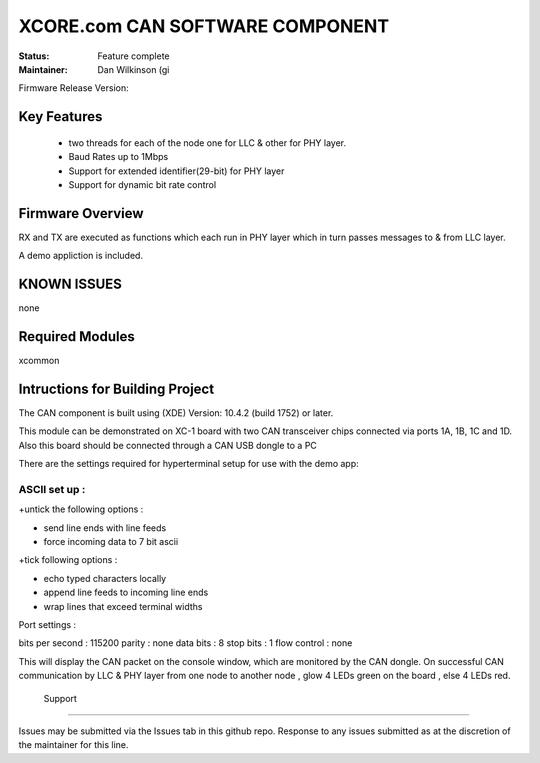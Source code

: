 XCORE.com CAN SOFTWARE COMPONENT
.................................

:Status:  Feature complete

:Maintainer:  Dan Wilkinson (gi

Firmware Release Version:

Key Features
============

   * two threads for each of the node one for LLC & other for PHY layer.
   * Baud Rates up to 1Mbps
   * Support for extended identifier(29-bit) for PHY layer
   * Support for dynamic bit rate control
   

Firmware Overview
=================

RX and TX are executed as functions which each run in PHY layer which in turn passes messages to & from LLC layer.

A demo appliction is included.

KNOWN ISSUES
============

none

Required Modules
================

xcommon

Intructions for Building Project 
================================

The CAN component is built using (XDE) Version: 10.4.2 (build 1752) or later.

This module can be demonstrated on XC-1 board with two CAN transceiver chips connected via ports 1A, 1B, 1C and 1D.
Also this board should be connected through a CAN USB dongle to a PC 

There are the settings required for hyperterminal setup for use with the demo app:

ASCII set up :
++++++++++++++

+untick the following options :

* send line ends with line feeds
* force incoming data to 7 bit ascii

+tick following options :

* echo typed characters locally 
* append line feeds to incoming line ends 
* wrap lines that exceed terminal widths 

Port settings :

bits per second : 115200
parity 	    	: none
data bits	: 8
stop bits       : 1
flow control    : none
 
This will display the CAN packet on the console window, which are monitored by the CAN dongle.
On successful CAN communication by LLC & PHY layer from one node to another node , glow 4 LEDs green on the board , else 
4 LEDs red.
 
 Support
=======

Issues may be submitted via the Issues tab in this github repo. Response to any issues submitted as at the discretion of the maintainer for this line.
